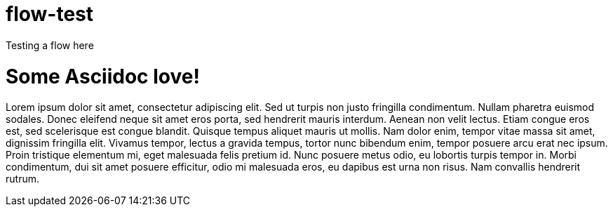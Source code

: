 = flow-test

Testing a flow here

= Some Asciidoc love!

Lorem ipsum dolor sit amet, consectetur adipiscing elit. Sed ut turpis non justo fringilla condimentum. Nullam pharetra euismod sodales. Donec eleifend neque sit amet eros porta, sed hendrerit mauris interdum. Aenean non velit lectus. Etiam congue eros est, sed scelerisque est congue blandit. Quisque tempus aliquet mauris ut mollis. Nam dolor enim, tempor vitae massa sit amet, dignissim fringilla elit. Vivamus tempor, lectus a gravida tempus, tortor nunc bibendum enim, tempor posuere arcu erat nec ipsum. Proin tristique elementum mi, eget malesuada felis pretium id. Nunc posuere metus odio, eu lobortis turpis tempor in. Morbi condimentum, dui sit amet posuere efficitur, odio mi malesuada eros, eu dapibus est urna non risus. Nam convallis hendrerit rutrum.
